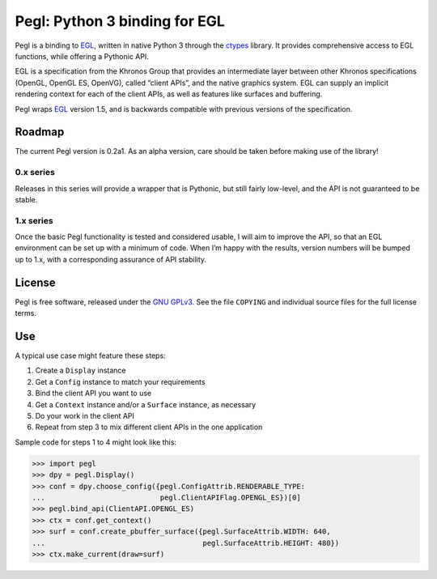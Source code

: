 ==============================
Pegl: Python 3 binding for EGL
==============================

Pegl is a binding to EGL_, written in native Python 3 through the ctypes_
library. It provides comprehensive access to EGL functions, while offering a
Pythonic API.

EGL is a specification from the Khronos Group that provides an intermediate
layer between other Khronos specifications (OpenGL, OpenGL ES, OpenVG), called
“client APIs”, and the native graphics system. EGL can supply an implicit
rendering context for each of the client APIs, as well as features like
surfaces and buffering.

Pegl wraps EGL_ version 1.5, and is backwards compatible with previous versions
of the specification.

.. _EGL: http://www.khronos.org/egl
.. _ctypes: http://docs.python.org/py3k/library/ctypes

Roadmap
=======

The current Pegl version is 0.2a1. As an alpha version, care should be taken
before making use of the library!

----------
0.x series
----------

Releases in this series will provide a wrapper that is Pythonic, but still
fairly low-level, and the API is not guaranteed to be stable.

----------
1.x series
----------

Once the basic Pegl functionality is tested and considered usable, I will aim
to improve the API, so that an EGL environment can be set up with a minimum of
code. When I’m happy with the results, version numbers will be bumped up to
1.x, with a corresponding assurance of API stability.

License
=======

Pegl is free software, released under the `GNU GPLv3`_. See the file
``COPYING`` and individual source files for the full license terms.

.. _GNU GPLv3: http://www.gnu.org/licenses/gpl

Use
===
A typical use case might feature these steps:

1. Create a ``Display`` instance
2. Get a ``Config`` instance to match your requirements
3. Bind the client API you want to use
4. Get a ``Context`` instance and/or a ``Surface`` instance, as necessary
5. Do your work in the client API
6. Repeat from step 3 to mix different client APIs in the one application

Sample code for steps 1 to 4 might look like this:

>>> import pegl
>>> dpy = pegl.Display()
>>> conf = dpy.choose_config({pegl.ConfigAttrib.RENDERABLE_TYPE:
...                           pegl.ClientAPIFlag.OPENGL_ES})[0]
>>> pegl.bind_api(ClientAPI.OPENGL_ES)
>>> ctx = conf.get_context()
>>> surf = conf.create_pbuffer_surface({pegl.SurfaceAttrib.WIDTH: 640,
...                                     pegl.SurfaceAttrib.HEIGHT: 480})
>>> ctx.make_current(draw=surf)
